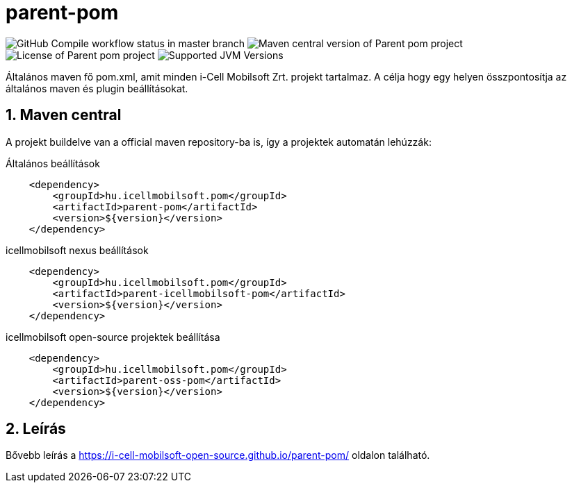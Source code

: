 :sectnums:

= parent-pom

image:https://github.com/i-Cell-Mobilsoft-Open-Source/parent-pom/actions/workflows/compile.yml/badge.svg?style=plastic&branch=master[GitHub Compile workflow status in master branch]
image:https://img.shields.io/maven-central/v/hu.icellmobilsoft.pom/parent-pom?logo=apache-maven&style=for-the-badge)[Maven central version of Parent pom project]
image:https://img.shields.io/github/license/i-Cell-Mobilsoft-Open-Source/parent-pom?style=plastic&logo=apache[License of Parent pom project]
image:https://img.shields.io/badge/JVM-11,17,21-brightgreen.svg?style=plastic&logo=openjdk[Supported JVM Versions]

Általános maven fő pom.xml, amit minden i-Cell Mobilsoft Zrt. projekt tartalmaz.
A célja hogy egy helyen összpontosítja az általános maven és plugin beállításokat.

== Maven central
A projekt buildelve van a official maven repository-ba is,
így a projektek automatán lehúzzák:

.Általános beállítások
[source, xml]
----
    <dependency>
        <groupId>hu.icellmobilsoft.pom</groupId>
        <artifactId>parent-pom</artifactId>
        <version>${version}</version>
    </dependency>
----

.icellmobilsoft nexus beállítások
[source, xml]
----
    <dependency>
        <groupId>hu.icellmobilsoft.pom</groupId>
        <artifactId>parent-icellmobilsoft-pom</artifactId>
        <version>${version}</version>
    </dependency>
----

.icellmobilsoft open-source projektek beállítása
[source, xml]
----
    <dependency>
        <groupId>hu.icellmobilsoft.pom</groupId>
        <artifactId>parent-oss-pom</artifactId>
        <version>${version}</version>
    </dependency>
----

== Leírás
Bővebb leírás a https://i-cell-mobilsoft-open-source.github.io/parent-pom/ oldalon található.
